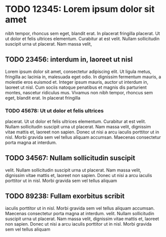 * TODO 12345: Lorem ipsum dolor sit amet

  nibh tempor, rhoncus sem eget, blandit erat. In placerat fringilla
  placerat. Ut ut dolor et felis ultrices elementum. Curabitur at est
  velit. Nullam sollicitudin suscipit urna ut placerat. Nam massa velit,

** TODO 23456: interdum in, laoreet ut nisl

   Lorem ipsum dolor sit amet, consectetur adipiscing elit. Ut ligula
   metus, fringilla ac lacinia in, malesuada eget odio. In dignissim
   fermentum mauris, a molestie eros euismod et. Integer ipsum mauris,
   auctor ut interdum in, laoreet ut nisl. Cum sociis natoque penatibus
   et magnis dis parturient montes, nascetur ridiculus mus. Vivamus non
   nibh tempor, rhoncus sem eget, blandit erat. In placerat fringilla

*** TODO 45678: Ut ut dolor et felis ultrices
    placerat. Ut ut dolor et felis ultrices elementum. Curabitur at est
    velit. Nullam sollicitudin suscipit urna ut placerat. Nam massa velit,
    dignissim vitae mattis et, laoreet non sapien. Donec ut nisi a arcu
    iaculis porttitor ut in nisl. Morbi gravida sem vel tellus aliquam
    accumsan. Maecenas consectetur porta magna at interdum.


** TODO 34567: Nullam sollicitudin suscipit
   velit. Nullam sollicitudin suscipit urna ut placerat. Nam massa velit,
   dignissim vitae mattis et, laoreet non sapien. Donec ut nisi a arcu
   iaculis porttitor ut in nisl. Morbi gravida sem vel tellus aliquam


** TODO 89238: Fullam exorbitus scribit
    iaculis porttitor ut in nisl. Morbi gravida sem vel tellus aliquam
    accumsan. Maecenas consectetur porta magna at interdum.
   velit. Nullam sollicitudin suscipit urna ut placerat. Nam massa velit,
   dignissim vitae mattis et, laoreet non sapien. Donec ut nisi a arcu
   iaculis porttitor ut in nisl. Morbi gravida sem vel tellus aliquam
